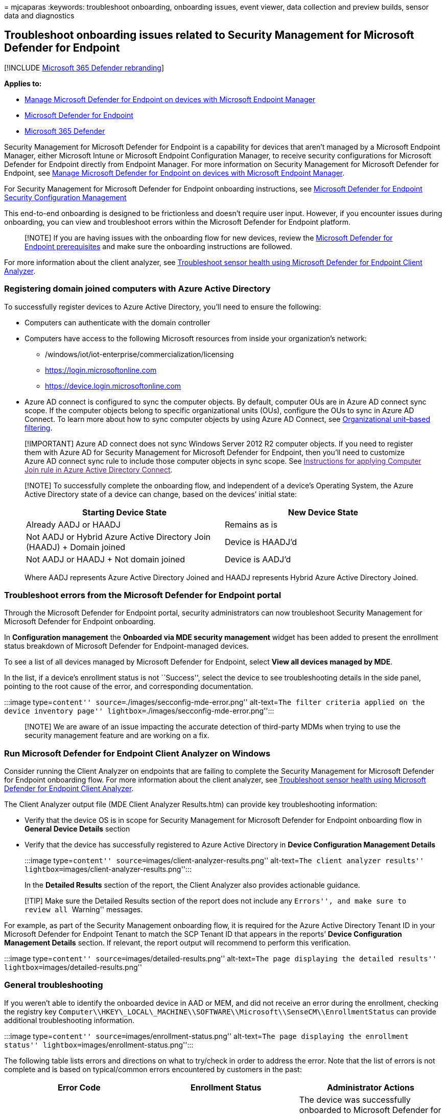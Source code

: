 = 
mjcaparas
:keywords: troubleshoot onboarding, onboarding issues, event viewer,
data collection and preview builds, sensor data and diagnostics

== Troubleshoot onboarding issues related to Security Management for Microsoft Defender for Endpoint

{empty}[!INCLUDE link:../../includes/microsoft-defender.md[Microsoft 365
Defender rebranding]]

*Applies to:*

* link:/mem/intune/protect/mde-security-integration[Manage Microsoft
Defender for Endpoint on devices with Microsoft Endpoint Manager]
* https://go.microsoft.com/fwlink/?linkid=2154037[Microsoft Defender for
Endpoint]
* https://go.microsoft.com/fwlink/?linkid=2118804[Microsoft 365
Defender]

Security Management for Microsoft Defender for Endpoint is a capability
for devices that aren’t managed by a Microsoft Endpoint Manager, either
Microsoft Intune or Microsoft Endpoint Configuration Manager, to receive
security configurations for Microsoft Defender for Endpoint directly
from Endpoint Manager. For more information on Security Management for
Microsoft Defender for Endpoint, see
link:/mem/intune/protect/mde-security-integration[Manage Microsoft
Defender for Endpoint on devices with Microsoft Endpoint Manager].

For Security Management for Microsoft Defender for Endpoint onboarding
instructions, see link:security-config-management.md[Microsoft Defender
for Endpoint Security Configuration Management]

This end-to-end onboarding is designed to be frictionless and doesn’t
require user input. However, if you encounter issues during onboarding,
you can view and troubleshoot errors within the Microsoft Defender for
Endpoint platform.

____
[!NOTE] If you are having issues with the onboarding flow for new
devices, review the
link:/mem/intune/protect/mde-security-integration#prerequisites[Microsoft
Defender for Endpoint prerequisites] and make sure the onboarding
instructions are followed.
____

For more information about the client analyzer, see
link:/microsoft-365/security/defender-endpoint/overview-client-analyzer[Troubleshoot
sensor health using Microsoft Defender for Endpoint Client Analyzer].

=== Registering domain joined computers with Azure Active Directory

To successfully register devices to Azure Active Directory, you’ll need
to ensure the following:

* Computers can authenticate with the domain controller
* Computers have access to the following Microsoft resources from inside
your organization’s network:
** /windows/iot/iot-enterprise/commercialization/licensing
** https://login.microsoftonline.com
** https://device.login.microsoftonline.com
* Azure AD connect is configured to sync the computer objects. By
default, computer OUs are in Azure AD connect sync scope. If the
computer objects belong to specific organizational units (OUs),
configure the OUs to sync in Azure AD Connect. To learn more about how
to sync computer objects by using Azure AD Connect, see
link:/azure/active-directory/hybrid/how-to-connect-sync-configure-filtering#organizational-unitbased-filtering[Organizational
unit–based filtering].

____
[!IMPORTANT] Azure AD connect does not sync Windows Server 2012 R2
computer objects. If you need to register them with Azure AD for
Security Management for Microsoft Defender for Endpoint, then you’ll
need to customize Azure AD connect sync rule to include those computer
objects in sync scope. See link:[Instructions for applying Computer Join
rule in Azure Active Directory Connect].
____

____
[!NOTE] To successfully complete the onboarding flow, and independent of
a device’s Operating System, the Azure Active Directory state of a
device can change, based on the devices’ initial state:

[width="100%",cols="50%,50%",options="header",]
|===
|Starting Device State |New Device State
|Already AADJ or HAADJ |Remains as is

|Not AADJ or Hybrid Azure Active Directory Join (HAADJ) + Domain joined
|Device is HAADJ’d

|Not AADJ or HAADJ + Not domain joined |Device is AADJ’d
|===

Where AADJ represents Azure Active Directory Joined and HAADJ represents
Hybrid Azure Active Directory Joined.
____

=== Troubleshoot errors from the Microsoft Defender for Endpoint portal

Through the Microsoft Defender for Endpoint portal, security
administrators can now troubleshoot Security Management for Microsoft
Defender for Endpoint onboarding.

In *Configuration management* the *Onboarded via MDE security
management* widget has been added to present the enrollment status
breakdown of Microsoft Defender for Endpoint-managed devices.

To see a list of all devices managed by Microsoft Defender for Endpoint,
select *View all devices managed by MDE*.

In the list, if a device’s enrollment status is not ``Success'', select
the device to see troubleshooting details in the side panel, pointing to
the root cause of the error, and corresponding documentation.

:::image type=``content'' source=``./images/secconfig-mde-error.png''
alt-text=``The filter criteria applied on the device inventory page''
lightbox=``./images/secconfig-mde-error.png'':::

____
[!NOTE] We are aware of an issue impacting the accurate detection of
third-party MDMs when trying to use the security management feature and
are working on a fix.
____

=== Run Microsoft Defender for Endpoint Client Analyzer on Windows

Consider running the Client Analyzer on endpoints that are failing to
complete the Security Management for Microsoft Defender for Endpoint
onboarding flow. For more information about the client analyzer, see
link:overview-client-analyzer.md[Troubleshoot sensor health using
Microsoft Defender for Endpoint Client Analyzer].

The Client Analyzer output file (MDE Client Analyzer Results.htm) can
provide key troubleshooting information:

* Verify that the device OS is in scope for Security Management for
Microsoft Defender for Endpoint onboarding flow in *General Device
Details* section
* Verify that the device has successfully registered to Azure Active
Directory in *Device Configuration Management Details*
+
:::image type=``content'' source=``images/client-analyzer-results.png''
alt-text=``The client analyzer results''
lightbox=``images/client-analyzer-results.png'':::

In the *Detailed Results* section of the report, the Client Analyzer
also provides actionable guidance.

____
[!TIP] Make sure the Detailed Results section of the report does not
include any ``Errors'', and make sure to review all ``Warning''
messages.
____

For example, as part of the Security Management onboarding flow, it is
required for the Azure Active Directory Tenant ID in your Microsoft
Defender for Endpoint Tenant to match the SCP Tenant ID that appears in
the reports’ *Device Configuration Management Details* section. If
relevant, the report output will recommend to perform this verification.

:::image type=``content'' source=``images/detailed-results.png''
alt-text=``The page displaying the detailed results''
lightbox=``images/detailed-results.png''

=== General troubleshooting

If you weren’t able to identify the onboarded device in AAD or MEM, and
did not receive an error during the enrollment, checking the registry
key
`Computer\\HKEY\_LOCAL\_MACHINE\\SOFTWARE\\Microsoft\\SenseCM\\EnrollmentStatus`
can provide additional troubleshooting information.

:::image type=``content'' source=``images/enrollment-status.png''
alt-text=``The page displaying the enrollment status''
lightbox=``images/enrollment-status.png'':::

The following table lists errors and directions on what to try/check in
order to address the error. Note that the list of errors is not complete
and is based on typical/common errors encountered by customers in the
past:

[width="100%",cols="34%,33%,33%",options="header",]
|===
|Error Code |Enrollment Status |Administrator Actions
|`5-7`, `9`, `11-12`, `26-33` |General error |The device was
successfully onboarded to Microsoft Defender for Endpoint. However,
there was an error in the security configuration management flow. This
could be due to the device not meeting
link:security-config-management.md[prerequisites for Microsoft Defender
for Endpoint management channel]. Running the
https://aka.ms/BetaMDEAnalyzer[Client Analyzer] on the device can help
identify the root cause of the issue. If this doesn’t help, please
contact support.

|`8`, `44` |Microsoft Endpoint Manager Configuration issue |The device
was successfully onboarded to Microsoft Defender for Endpoint. However,
Microsoft Endpoint Manager has not been configured through the Admin
Center to allow Microsoft Defender for Endpoint Security Configuration.
Make sure the
link:/mem/intune/protect/mde-security-integration#configure-your-tenant-to-support-microsoft-defender-for-endpoint-security-configuration-management[Microsoft
Endpoint Manager tenant is configured and the feature is turned on].

|`13-14`,`20`,`24`,`25` |Connectivity issue |The device was successfully
onboarded to Microsoft Defender for Endpoint. However, there was an
error in the security configuration management flow which could be due
to a connectivity issue. Verify that the
link:security-config-management.md#connectivity-requirements[Azure
Active Directory and Microsoft Endpoint Manager endpoints] are opened in
your firewall.

|`10`,`42` |General Hybrid join failure |The device was successfully
onboarded to Microsoft Defender for Endpoint. However, there was an
error in the security configuration management flow and the OS failed to
perform hybrid join. Use
link:/azure/active-directory/devices/troubleshoot-hybrid-join-windows-current[Troubleshoot
hybrid Azure Active Directory-joined devices] for troubleshooting
OS-level hybrid join failures.

|`15` |Tenant mismatch |The device was successfully onboarded to
Microsoft Defender for Endpoint. However, there was an error in the
security configuration management flow because your Microsoft Defender
for Endpoint tenant ID doesn’t match your Azure Active Directory tenant
ID. Make sure that the Azure Active Directory tenant ID from your
Defender for Endpoint tenant matches the tenant ID in the SCP entry of
your domain. For more details,
link:troubleshoot-security-config-mgt.md[Troubleshoot onboarding issues
related to Security Management for Microsoft Defender for Endpoint].

|`16`,`17` |Hybrid error - Service Connection Point |The device was
successfully onboarded to Microsoft Defender for Endpoint. However,
Service Connection Point (SCP) record is not configured correctly and
the device couldn’t be joined to Azure AD. This could be due to the SCP
being configured to join Enterprise DRS. Make sure the SCP record points
to AAD and SCP is configured following best practices. For more
information, see
link:/azure/active-directory/devices/hybrid-azuread-join-manual#configure-a-service-connection-point[Configure
a service connection point].

|`18` |Certificate error |The device was successfully onboarded to
Microsoft Defender for Endpoint. However, there was an error in the
security configuration management flow due to a device certificate
error. The device certificate belongs to a different tenant. Verify that
best practices are followed when creating
link:/mem/intune/protect/certificates-trusted-root#create-trusted-certificate-profiles[trusted
certificate profiles].

|`36` , `37` |AAD Connect misconfiguration |The device was successfully
onboarded to Microsoft Defender for Endpoint. However, there was an
error in the security configuration management flow due to a
misconfiguration in AAD Connect. To identify what is preventing the
device from registering to AAD, consider running the
link:/samples/azure-samples/dsregtool/dsregtool[Device Registration
Troubleshooter Tool]. For Windows Server 2012 R2, run the
link:/azure/active-directory/devices/troubleshoot-hybrid-join-windows-legacy[dedicated
troubleshooting instructions].

|`38`,`41` |DNS error |The device was successfully onboarded to
Microsoft Defender for Endpoint. However, there was an error in the
security configuration management flow due to a DNS error. Check the
internet connection and/or DNS settings on the device. The invalid DNS
settings might be on the workstation’s side. Active Directory requires
you to use domain DNS to work properly (and not the router’s address).
For more information, see
link:troubleshoot-security-config-mgt.md[Troubleshoot onboarding issues
related to Security Management for Microsoft Defender for Endpoint].

|`40` |Clock sync issue |The device was successfully onboarded to
Microsoft Defender for Endpoint. However, there was an error in the
security configuration management flow. Verify that the clock is set
correctly and is synced on the device where the error occurs.

|`43` |MDE and ConfigMgr |The device is managed using Configuration
Manager and Microsoft Defender for Endpoint. Controlling policies
through both channels may cause conflicts and undesired results. To
avoid this, endpoint security policies should be isolated to a single
control plane.
|===

=== Azure Active Directory Runtime troubleshooting

The main mechanism to troubleshoot Azure Active Directory Runtime
(AADRT) is to collect debug traces. Azure Active Directory Runtime on
Windows uses *ETW provider with ID
bd67e65c-9cc2-51d8-7399-0bb9899e75c1*. ETW traces need to be captured
with the reproduction of the failure (for example if join failure
occurs, the traces need to be enabled for the duration of time covering
calls to AADRT APIs to perform join).

See below for a typical error in AADRT log and how to read it:

:::image type=``content'' source=``images/event-properties.png''
alt-text=``The event properties page''
lightbox=``images/event-properties.png'':::

From the information in the message, it’s possible in most cases to
understand what error was encountered, what Win32 API returned the error
(if applicable), what URL (if applicable) was used and what AAD Runtime
API error was encountered.

=== Instructions for applying Computer Join rule in AAD Connect

For Security Management for Microsoft Defender for Endpoint on Windows
Server 2012 R2 domain joined computers, an update to Azure AD Connect
sync rule ``In from AD-Computer Join'' is needed. This can be achieved
by cloning and modifying the rule, which will disable the original ``In
from AD - Computer Join'' rule. Azure AD Connect by default offers this
experience for making changes to built-in rules.

____
[!NOTE] These changes need to be applied on the server where AAD Connect
is running. If you have multiple instances of AAD Connect deployed,
these changes must be applied to all instances.
____

[arabic]
. Open the Synchronization Rules Editor application from the start menu.
In the rule list, locate the rule named *In from AD – Computer Join*.
*Take note of the value in the `Precedence' column for this rule.*
+
:::image type=``content''
source=``images/57ea94e2913562abaf93749d306dd6cf.png'' alt-text=``The
synchronization rules editor''
lightbox=``images/57ea94e2913562abaf93749d306dd6cf.png'':::
. With the *In from AD – Computer Join* rule highlighted, select *Edit*.
In the *Edit Reserved Rule Confirmation* dialog box, select *Yes*.
+
:::image type=``content''
source=``images/8854440d6180a5580efda24110551c68.png'' alt-text=``The
edit reserved rule confirmation page''
lightbox=``images/8854440d6180a5580efda24110551c68.png'':::
. The *Edit inbound synchronization rule* window will be shown. Update
the rule description to note that Windows Server 2012R2 will be
synchronized using this rule. Leave all other options unchanged except
for the Precedence value. Enter a value for Precedence that is higher
than the value from the original rule (as seen in the rule list).
+
:::image type=``content''
source=``images/ee0f29162bc3f2fbe666c22f14614c45.png'' alt-text=``The
Edit inbound synchronization rule page in which you enter values''
lightbox=``images/ee0f29162bc3f2fbe666c22f14614c45.png'':::
. Select *Next* three times. This will navigate to the `Transformations'
section of the rule. Do not make any changes to the `Scoping filter' and
`Join rules' sections of the rule. The `Transformations' section should
now be shown.
+
:::image type=``content''
source=``images/296f2c2a705e41233631c3784373bc23.png'' alt-text=``The
inbound synchronization rule''
lightbox=``images/296f2c2a705e41233631c3784373bc23.png'':::
. Scroll to the bottom of the list of transformations. Find the
transformation for the *cloudFiltered* attribute. In the textbox in the
*Source* column, select all of the text (Control-A) and delete it. The
textbox should now be empty.
. Paste the content for the new rule into the textbox.
+
[source,command]
----
IIF(
  IsNullOrEmpty([userCertificate])
  ||
  (
    (InStr(UCase([operatingSystem]),"WINDOWS") > 0)
    &&
    (Left([operatingSystemVersion],2) = "6.")
    &&
    (Left([operatingSystemVersion],3) <> "6.3")
  )
  ||
  (
    (Left([operatingSystemVersion],3) = "6.3")
    &&
    (InStr(UCase([operatingSystem]),"WINDOWS") > 0)
    &&
    With(
      $validCerts,
      Where(
        $c,
        [userCertificate],
        IsCert($c) && CertNotAfter($c) > Now() && RegexIsMatch(CertSubject($c), "CN=[{]*" & StringFromGuid([objectGUID]) & "[}]*", "IgnoreCase")),
      Count($validCerts) = 0)
  ),
  True,
  NULL
)
----
. Select *Save* to save the new rule.

____
[!NOTE] After this rule change is performed, a full synchronization of
your Active Directory will be required. For large environments, it is
recommended to schedule this rule change and full sync during on-premise
Active Directory quiet periods.
____

=== Related topic

* link:/mem/intune/protect/mde-security-integration[Manage Microsoft
Defender for Endpoint on devices with Microsoft Endpoint Manager]
